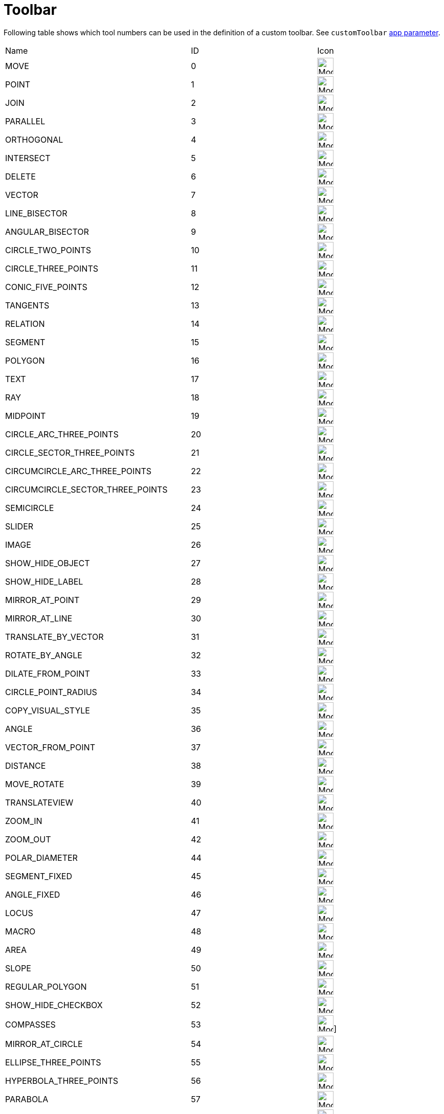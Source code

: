 = Toolbar

ifdef::env-github[:imagesdir: /reference/modules/ROOT/assets/images]

Following table shows which tool numbers can be used in the definition of a custom toolbar.
See `customToolbar` xref:GeoGebra_App_Parameters.adoc[app parameter].

[cols=",,",]
|===
|Name |ID |Icon 
|MOVE |0 |image:32px-Mode_move.svg.png[Mode move.svg,width=32,height=32] 

|POINT |1 |image:32px-Mode_point.svg.png[Mode point.svg,width=32,height=32] 

|JOIN |2 |image:32px-Mode_join.svg.png[Mode join.svg,width=32,height=32] 

|PARALLEL |3 |image:32px-Mode_parallel.svg.png[Mode parallel.svg,width=32,height=32] 

|ORTHOGONAL |4 |image:32px-Mode_orthogonal.svg.png[Mode
orthogonal.svg,width=32,height=32] 

|INTERSECT |5 |image:32px-Mode_intersect.svg.png[Mode intersect.svg,width=32,height=32] 

|DELETE |6 |image:32px-Mode_delete.svg.png[Mode delete.svg,width=32,height=32] 

|VECTOR |7 |image:32px-Mode_vector.svg.png[Mode vector.svg,width=32,height=32] 

|LINE_BISECTOR |8 |image:32px-Mode_linebisector.svg.png[Mode
linebisector.svg,width=32,height=32] 

|ANGULAR_BISECTOR |9 |image:32px-Mode_angularbisector.svg.png[Mode
angularbisector.svg,width=32,height=32] 

|CIRCLE_TWO_POINTS |10 |image:32px-Mode_circle2.svg.png[Mode
circle2.svg,width=32,height=32] 

|CIRCLE_THREE_POINTS |11 |image:32px-Mode_circle3.svg.png[Mode
circle3.svg,width=32,height=32] 

|CONIC_FIVE_POINTS |12 |image:32px-Mode_conic5.svg.png[Mode conic5.svg,width=32,height=32] 

|TANGENTS |13 |image:32px-Mode_tangent.svg.png[Mode tangent.svg,width=32,height=32] 

|RELATION |14 |image:32px-Mode_relation.svg.png[Mode relation.svg,width=32,height=32] 

|SEGMENT |15 |image:32px-Mode_segment.svg.png[Mode segment.svg,width=32,height=32] 

|POLYGON |16 |image:32px-Mode_polygon.svg.png[Mode polygon.svg,width=32,height=32] 

|TEXT |17 |image:32px-Mode_text.svg.png[Mode text.svg,width=32,height=32] 

|RAY |18 |image:32px-Mode_ray.svg.png[Mode ray.svg,width=32,height=32] 

|MIDPOINT |19 |image:32px-Mode_midpoint.svg.png[Mode midpoint.svg,width=32,height=32] 

|CIRCLE_ARC_THREE_POINTS |20 |image:32px-Mode_circlearc3.svg.png[Mode
circlearc3.svg,width=32,height=32] 

|CIRCLE_SECTOR_THREE_POINTS |21 |image:32px-Mode_circlesector3.svg.png[Mode
circlesector3.svg,width=32,height=32] 

|CIRCUMCIRCLE_ARC_THREE_POINTS |22 |image:32px-Mode_circumcirclearc3.svg.png[Mode
circumcirclearc3.svg,width=32,height=32] 

|CIRCUMCIRCLE_SECTOR_THREE_POINTS |23
|image:32px-Mode_circumcirclesector3.svg.png[Mode
circumcirclesector3.svg,width=32,height=32] 

|SEMICIRCLE |24 |image:32px-Mode_semicircle.svg.png[Mode
semicircle.svg,width=32,height=32] 

|SLIDER |25 |image:32px-Mode_slider.svg.png[Mode slider.svg,width=32,height=32] 

|IMAGE |26 |image:32px-Mode_image.svg.png[Mode image.svg,width=32,height=32] 

|SHOW_HIDE_OBJECT |27 |image:32px-Mode_showhideobject.svg.png[Mode
showhideobject.svg,width=32,height=32] 

|SHOW_HIDE_LABEL |28 |image:32px-Mode_showhidelabel.svg.png[Mode
showhidelabel.svg,width=32,height=32] 

|MIRROR_AT_POINT |29 |image:32px-Mode_mirroratpoint.svg.png[Mode
mirroratpoint.svg,width=32,height=32] 

|MIRROR_AT_LINE |30 |image:32px-Mode_mirroratline.svg.png[Mode
mirroratline.svg,width=32,height=32] 

|TRANSLATE_BY_VECTOR |31 |image:32px-Mode_translatebyvector.svg.png[Mode
translatebyvector.svg,width=32,height=32] 

|ROTATE_BY_ANGLE |32 |image:32px-Mode_rotatebyangle.svg.png[Mode
rotatebyangle.svg,width=32,height=32] 

|DILATE_FROM_POINT |33 |image:32px-Mode_dilatefrompoint.svg.png[Mode
dilatefrompoint.svg,width=32,height=32] 

|CIRCLE_POINT_RADIUS |34 |image:32px-Mode_circlepointradius.svg.png[Mode
circlepointradius.svg,width=32,height=32] 

|COPY_VISUAL_STYLE |35 |image:32px-Mode_copyvisualstyle.svg.png[Mode
copyvisualstyle.svg,width=32,height=32] 

|ANGLE |36 |image:32px-Mode_angle.svg.png[Mode angle.svg,width=32,height=32] 

|VECTOR_FROM_POINT |37 |image:32px-Mode_vectorfrompoint.svg.png[Mode
vectorfrompoint.svg,width=32,height=32] 

|DISTANCE |38 |image:32px-Mode_distance.svg.png[Mode distance.svg,width=32,height=32] 

|MOVE_ROTATE |39 |image:32px-Mode_moverotate.svg.png[Mode
moverotate.svg,width=32,height=32] 

|TRANSLATEVIEW |40 |image:32px-Mode_translateview.svg.png[Mode
translateview.svg,width=32,height=32] 

|ZOOM_IN |41 |image:32px-Mode_zoomin.svg.png[Mode zoomin.svg,width=32,height=32] 

|ZOOM_OUT |42 |image:32px-Mode_zoomout.svg.png[Mode zoomout.svg,width=32,height=32] 

|POLAR_DIAMETER |44 |image:32px-Mode_polardiameter.svg.png[Mode
polardiameter.svg,width=32,height=32] 

|SEGMENT_FIXED |45 |image:32px-Mode_segmentfixed.svg.png[Mode
segmentfixed.svg,width=32,height=32] 

|ANGLE_FIXED |46 |image:32px-Mode_anglefixed.svg.png[Mode
anglefixed.svg,width=32,height=32] 

|LOCUS |47 |image:32px-Mode_locus.svg.png[Mode locus.svg,width=32,height=32] 

|MACRO |48 |image:32px-Mode_tool.svg.png[Mode tool.svg,width=32,height=32] 

|AREA |49 |image:32px-Mode_area.svg.png[Mode area.svg,width=32,height=32] 

|SLOPE |50 |image:32px-Mode_slope.svg.png[Mode slope.svg,width=32,height=32] 

|REGULAR_POLYGON |51 |image:32px-Mode_regularpolygon.svg.png[Mode
regularpolygon.svg,width=32,height=32] 

|SHOW_HIDE_CHECKBOX |52 |image:32px-Mode_showcheckbox.svg.png[Mode
showcheckbox.svg,width=32,height=32] 

|COMPASSES |53 |image:32px-Mode_compasses.svg.png[Mode compasses.svg,width=32,height=32]]


|MIRROR_AT_CIRCLE |54 |image:32px-Mode_mirroratcircle.svg.png[Mode
mirroratcircle.svg,width=32,height=32] 

|ELLIPSE_THREE_POINTS |55 |image:32px-Mode_ellipse3.svg.png[Mode
ellipse3.svg,width=32,height=32] 

|HYPERBOLA_THREE_POINTS |56 |image:32px-Mode_hyperbola3.svg.png[Mode
hyperbola3.svg,width=32,height=32] 

|PARABOLA |57 |image:32px-Mode_parabola.svg.png[Mode parabola.svg,width=32,height=32] 

|FITLINE |58 |image:32px-Mode_fitline.svg.png[Mode fitline.svg,width=32,height=32] 

|RECORD_TO_SPREADSHEET |59 |image:32px-Mode_recordtospreadsheet.svg.png[Mode
recordtospreadsheet.svg,width=32,height=32] 

|BUTTON_ACTION |60 |image:32px-Mode_buttonaction.svg.png[Mode
buttonaction.svg,width=32,height=32] 

|TEXTFIELD_ACTION |61 |image:32px-Mode_textfieldaction.svg.png[Mode
textfieldaction.svg,width=32,height=32] 

|PEN |62 |image:32px-Mode_pen.svg.png[Mode pen.svg,width=32,height=32] 

|Rigid Polygon |64 |image:32px-Mode_rigidpolygon.svg.png[Mode
rigidpolygon.svg,width=32,height=32] 

|Polyline |65 |image:32px-Mode_polyline.svg.png[Mode polyline.svg,width=32,height=32] 

|Probability Calculator |66
|image:32px-Mode_probabilitycalculator.svg.png[Mode
probabilitycalculator.svg,width=32,height=32] 

|Attach / Detach |67 |image:32px-Mode_attachdetachpoint.svg.png[Mode
attachdetachpoint.svg,width=32,height=32] 

|Function Inspector |68 |image:32px-Mode_functioninspector.svg.png[Mode
functioninspector.svg,width=32,height=32] 

|Intersect Two Surfaces |69 |32px] 

|Vector Polygon |70 |image:32px-Mode_vectorpolygon.svg.png[Mode
vectorpolygon.svg,width=32,height=32] 

|Create List |71 |image:32px-Mode_createlist.svg.png[Mode
createlist.svg,width=32,height=32] 

|Complex Number |72 |image:32px-Mode_complexnumber.svg.png[Mode
complexnumber.svg,width=32,height=32] 

|Freehand Mode |73 |image:32px-Mode_freehandshape.svg.png[Mode
freehandshape.svg,width=32,height=32] 

|Freehand Function |74 | 

|Extremum |75 | 

|Roots |76 | 

|Select Objects |77 | 

|Point on object |501 |image:32px-Mode_pointonobject.svg.png[Mode
pointonobject.svg,width=32,height=32] 

|MODE_SPREADSHEET_CREATE_LIST |2001 |image:32px-Mode_createlist.svg.png[Mode
createlist.svg,width=32,height=32] 

|MODE_SPREADSHEET_CREATE_MATRIX |2002 |image:32px-Mode_creatematrix.svg.png[Mode
creatematrix.svg,width=32,height=32] 

|MODE_SPREADSHEET_CREATE_LISTOFPOINTS |2003
|image:32px-Mode_createlistofpoints.svg.png[Mode
createlistofpoints.svg,width=32,height=32] 

|MODE_SPREADSHEET_CREATE_TABLETEXT |2004 |image:32px-Mode_createtable.svg.png[Mode
createtable.svg,width=32,height=32] 

|MODE_SPREADSHEET_CREATE_POLYLINE |2005 |image:32px-Mode_createpolyline.svg.png[Mode
createpolyline.svg,width=32,height=32] 

|MODE_SPREADSHEET_ONEVARSTATS |2020 |image:32px-Mode_onevarstats.svg.png[Mode
onevarstats.svg,width=32,height=32] 

|MODE_SPREADSHEET_TWOVARSTATS |2021 |image:32px-Mode_twovarstats.svg.png[Mode
twovarstats.svg,width=32,height=32] 

|MODE_SPREADSHEET_MULTIVARSTATS |2022 |image:32px-Mode_multivarstats.svg.png[Mode
multivarstats.svg,width=32,height=32] 

|MODE_SPREADSHEET_SUM |2040 |image:32px-Mode_sumcells.svg.png[Mode
sumcells.svg,width=32,height=32] 

|MODE_SPREADSHEET_AVERAGE |2041 |image:32px-Mode_meancells.svg.png[Mode
meancells.svg,width=32,height=32] 

|MODE_SPREADSHEET_COUNT |2042 |image:32px-Mode_countcells.svg.png[Mode
countcells.svg,width=32,height=32] 

|MODE_SPREADSHEET_MIN |2043 |image:32px-Mode_mincells.svg.png[Mode
mincells.svg,width=32,height=32] 

|MODE_SPREADSHEET_MAX |2044 |image:32px-Mode_maxcells.svg.png[Mode
maxcells.svg,width=32,height=32] 
|===

== [#3D_Tools]#3D Tools#

[cols=",,",]
|===
|VIEW_IN_FRONT_OF |502 |image:32px-Mode_viewinfrontof.svg.png[Mode
viewinfrontof.svg,width=32,height=32] 

|PLANE_THREE_POINTS |510 |image:32px-Mode_planethreepoint.svg.png[Mode
planethreepoint.svg,width=32,height=32] 

|PLANE_POINT_LINE |511 |image:32px-Mode_plane.svg.png[Mode plane.svg,width=32,height=32] 

|ORTHOGONAL_PLANE |512 |image:32px-Mode_orthogonalplane.svg.png[Mode
orthogonalplane.svg,width=32,height=32] 

|PARALLEL_PLANE |513 |image:32px-Mode_parallelplane.svg.png[Mode
parallelplane.svg,width=32,height=32] 

|Perpendicular line (3D) |514 |image:32px-Mode_orthogonalthreed.svg.png[Mode
orthogonalthreed.svg,width=32,height=32] 

|SPHERE_POINT_RADIUS |520 |image:32px-Mode_spherepointradius.svg.png[Mode
spherepointradius.svg,width=32,height=32] 

|SPHERE_TWO_POINTS |521 |image:32px-Mode_sphere2.svg.png[Mode
sphere2.svg,width=32,height=32] 

|Cone given by two points and radius |522 |image:32px-Mode_cone.svg.png[Mode
cone.svg,width=32,height=32] 

|Cylinder given by two points and radius |523 |image:32px-Mode_cylinder.svg.png[Mode
cylinder.svg,width=32,height=32] 

|Prism |531 |image:32px-Mode_prism.svg.png[Mode prism.svg,width=32,height=32] 

|Extrude to Prism or Cylinder |532 |image:32px-Mode_extrusion.svg.png[Mode
extrusion.svg,width=32,height=32] 

|Pyramid |533 |image:32px-Mode_pyramid.svg.png[Mode pyramid.svg,width=32,height=32] 

|Extrude to Pyramid or Cone |534 |image:32px-Mode_conify.svg.png[Mode
conify.svg,width=32,height=32] 

|Net |535 |image:32px-Mode_net.svg.png[Mode net.svg,width=32,height=32] 

|Cube |536 |image:32px-Mode_cube.svg.png[Mode cube.svg,width=32,height=32] 

|Tetrahedron |537 |image:32px-Mode_tetrahedron.svg.png[Mode
tetrahedron.svg,width=32,height=32] 

|Surface of Revolution |538 | 

|Rotate View |540 |image:32px-Mode_rotateview.svg.png[Mode
rotateview.svg,width=32,height=32] 

|Circle Point Radius Direction |550
|image:32px-Mode_circlepointradiusdirection.svg.png[Mode
circlepointradiusdirection.svg,width=32,height=32] 

|Circle Axis Point |551 |image:32px-Mode_circleaxispoint.svg.png[Mode
circleaxispoint.svg,width=32,height=32] 

|Volume |560 |image:32px-Mode_volume.svg.png[Mode volume.svg,width=32,height=32] 

|Rotate around Line |570 |image:32px-Mode_rotatearoundline.svg.png[Mode
rotatearoundline.svg,width=32,height=32] 

|Mirror at Plane |571 |image:32px-Mode_mirroratplane.svg.png[Mode
mirroratplane.svg,width=32,height=32] 
|===

== [#User_defined]#User defined#

[cols=",",]
|===
|User defined 1 |100 001
|User defined X |100 000+X
|===

== Toolbar in Notes

For identifying tools in Notes we use the tool names instead of numbers.

* pen.Pen
* pen.Highlighter
* pen.Eraser
* shapes.ShapeRectangle
* shapes.ShapeSquare
* shapes.Parallelogram
* shapes.Stadium
* shapes.ShapeTriangle
* shapes.Circle
* shapes.Ellipse
* shapes.Pentagon
* shapes.Line
* shapes.Curve
* shapes.ShapeFreeform
* shapes.MaskTool
* text.Text
* text.Equation
* upload.Image
* upload.Camera
* upload.PDF
* link.Web
* link.Video
* link.Audio
* more.Type.GeoGebra
* more.Mindmap
* more.Table
